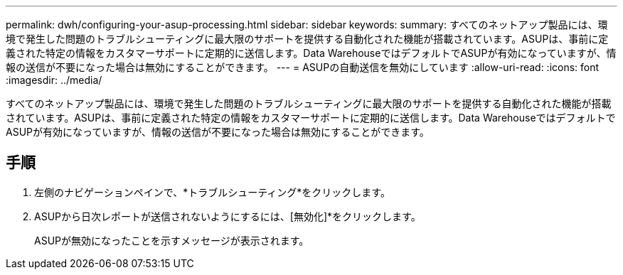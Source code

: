 ---
permalink: dwh/configuring-your-asup-processing.html 
sidebar: sidebar 
keywords:  
summary: すべてのネットアップ製品には、環境で発生した問題のトラブルシューティングに最大限のサポートを提供する自動化された機能が搭載されています。ASUPは、事前に定義された特定の情報をカスタマーサポートに定期的に送信します。Data WarehouseではデフォルトでASUPが有効になっていますが、情報の送信が不要になった場合は無効にすることができます。 
---
= ASUPの自動送信を無効にしています
:allow-uri-read: 
:icons: font
:imagesdir: ../media/


[role="lead"]
すべてのネットアップ製品には、環境で発生した問題のトラブルシューティングに最大限のサポートを提供する自動化された機能が搭載されています。ASUPは、事前に定義された特定の情報をカスタマーサポートに定期的に送信します。Data WarehouseではデフォルトでASUPが有効になっていますが、情報の送信が不要になった場合は無効にすることができます。



== 手順

. 左側のナビゲーションペインで、*トラブルシューティング*をクリックします。
. ASUPから日次レポートが送信されないようにするには、[無効化]*をクリックします。
+
ASUPが無効になったことを示すメッセージが表示されます。


